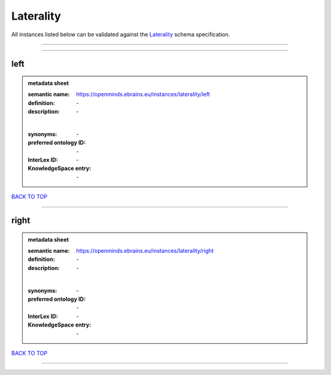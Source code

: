 ##########
Laterality
##########

All instances listed below can be validated against the `Laterality <https://openminds-documentation.readthedocs.io/en/latest/specifications/controlledTerms/laterality.html>`_ schema specification.

------------

------------

left
----

.. admonition:: metadata sheet

   :semantic name: https://openminds.ebrains.eu/instances/laterality/left
   :definition: \-
   :description: \-
   |
   :synonyms: \-
   :preferred ontology ID: \-
   :InterLex ID: \-
   :KnowledgeSpace entry: \-

`BACK TO TOP <laterality_>`_

------------

right
-----

.. admonition:: metadata sheet

   :semantic name: https://openminds.ebrains.eu/instances/laterality/right
   :definition: \-
   :description: \-
   |
   :synonyms: \-
   :preferred ontology ID: \-
   :InterLex ID: \-
   :KnowledgeSpace entry: \-

`BACK TO TOP <laterality_>`_

------------


